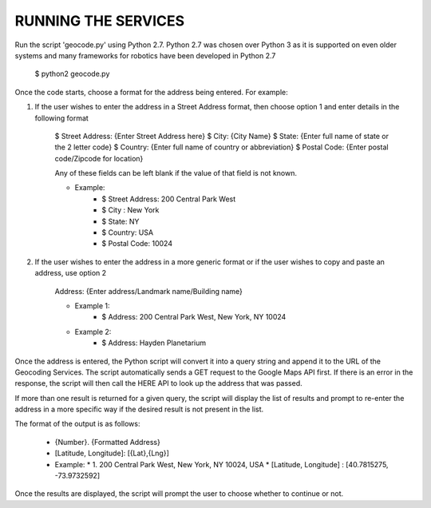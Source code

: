 ====================
RUNNING THE SERVICES
====================

Run the script 'geocode.py' using Python 2.7. Python 2.7 was chosen over Python 3 as it is supported on even older systems and many frameworks for robotics have been developed in Python 2.7

	$ python2 geocode.py

Once the code starts, choose a format for the address being entered. For example:

1. If the user wishes to enter the address in a Street Address format, then choose option 1 and enter details in the following format

	$ Street Address: {Enter Street Address here}
	$ City: {City Name}
	$ State: {Enter full name of state or the 2 letter code}
	$ Country: {Enter full name of country or abbreviation}
	$ Postal Code: {Enter postal code/Zipcode for location}

	Any of these fields can be left blank if the value of that field is not known.

	* Example: 	
		* $ Street Address: 200 Central Park West
		* $ City : New York
		* $ State: NY
		* $ Country: USA
		* $ Postal Code: 10024

2. If the user wishes to enter the address in a more generic format or if the user wishes to copy and paste an address, use option 2

	Address: {Enter address/Landmark name/Building name}

	* Example 1: 	
		* $ Address: 200 Central Park West, New York, NY 10024

	* Example 2:
		* $ Address: Hayden Planetarium

Once the address is entered, the Python script will convert it into a query string and append it to the URL of the Geocoding Services. The script automatically sends a GET request to the Google Maps API first. If there is an error in the response, the script will then call the HERE API to look up the address that was passed.

If more than one result is returned for a given query, the script will display the list of results and prompt to re-enter the address in a more specific way if the desired result is not present in the list.

The format of the output is as follows:

	*  	{Number}. {Formatted Address}
	*	[Latitude, Longitude]: [{Lat},{Lng}]

	* 	Example:	
		* 1. 200 Central Park West, New York, NY 10024, USA
		* [Latitude, Longitude] : [40.7815275, -73.9732592]


Once the results are displayed, the script will prompt the user to choose whether to continue or not.